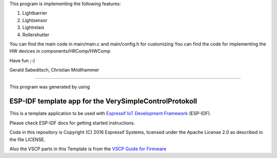 This program is implementing the following features:

1) Lightbarrier 
2) Lightsensor 
3) Lightrelais
4) Rollershutter 

You can find the main code in main/main.c and main/config.h for customizing
You can find the code for implementing the HW devices in components/HRComp/HWComp

Have fun ;-)

Gerald Sabeditsch, 
Christian Mödlhammer

+++++++++++++++++++++


This program was generated by using 

ESP-IDF template app for the VerySimpleControlProtokoll
=======================================================

This is a template application to be used with `Espressif IoT Development Framework`_ (ESP-IDF). 

Please check ESP-IDF docs for getting started instructions.

Code in this repository is Copyright (C) 2016 Espressif Systems, licensed under the Apache License 2.0 as described in the file LICENSE.

Also the VSCP parts in this Template is from the `VSCP Guide for Firmware`_


.. _Espressif IoT Development Framework: https://github.com/espressif/esp-idf

.. _VSCP Guide for Firmware: http://www.vscp.org/docs/vscpfirmware/doku.php?id=introduction
